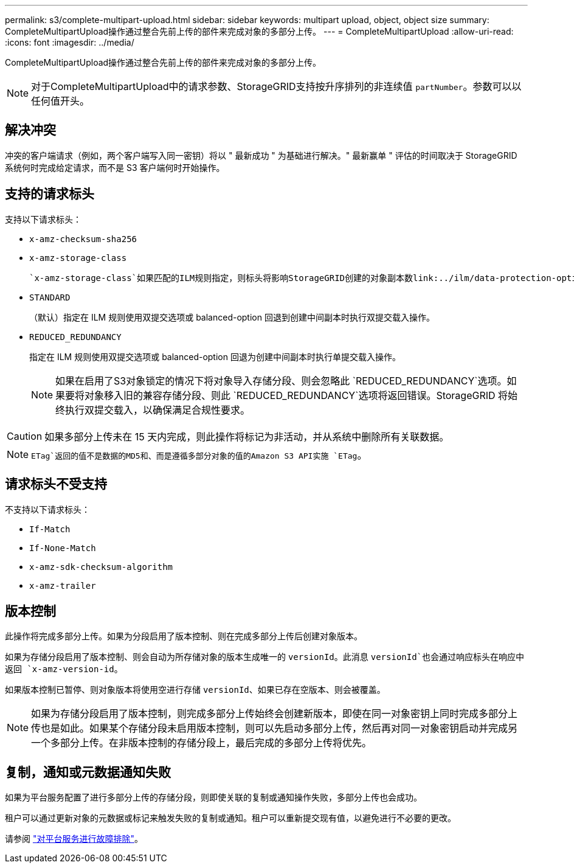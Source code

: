 ---
permalink: s3/complete-multipart-upload.html 
sidebar: sidebar 
keywords: multipart upload, object, object size 
summary: CompleteMultipartUpload操作通过整合先前上传的部件来完成对象的多部分上传。 
---
= CompleteMultipartUpload
:allow-uri-read: 
:icons: font
:imagesdir: ../media/


[role="lead"]
CompleteMultipartUpload操作通过整合先前上传的部件来完成对象的多部分上传。


NOTE: 对于CompleteMultipartUpload中的请求参数、StorageGRID支持按升序排列的非连续值 `partNumber`。参数可以以任何值开头。



== 解决冲突

冲突的客户端请求（例如，两个客户端写入同一密钥）将以 " 最新成功 " 为基础进行解决。" 最新赢单 " 评估的时间取决于 StorageGRID 系统何时完成给定请求，而不是 S3 客户端何时开始操作。



== 支持的请求标头

支持以下请求标头：

* `x-amz-checksum-sha256`
* `x-amz-storage-class`
+
 `x-amz-storage-class`如果匹配的ILM规则指定，则标头将影响StorageGRID创建的对象副本数link:../ilm/data-protection-options-for-ingest.html["双提交或平衡加热选项"]。

* `STANDARD`
+
（默认）指定在 ILM 规则使用双提交选项或 balanced-option 回退到创建中间副本时执行双提交载入操作。

* `REDUCED_REDUNDANCY`
+
指定在 ILM 规则使用双提交选项或 balanced-option 回退为创建中间副本时执行单提交载入操作。

+

NOTE: 如果在启用了S3对象锁定的情况下将对象导入存储分段、则会忽略此 `REDUCED_REDUNDANCY`选项。如果要将对象移入旧的兼容存储分段、则此 `REDUCED_REDUNDANCY`选项将返回错误。StorageGRID 将始终执行双提交载入，以确保满足合规性要求。




CAUTION: 如果多部分上传未在 15 天内完成，则此操作将标记为非活动，并从系统中删除所有关联数据。


NOTE:  `ETag`返回的值不是数据的MD5和、而是遵循多部分对象的值的Amazon S3 API实施 `ETag`。



== 请求标头不受支持

不支持以下请求标头：

* `If-Match`
* `If-None-Match`
* `x-amz-sdk-checksum-algorithm`
* `x-amz-trailer`




== 版本控制

此操作将完成多部分上传。如果为分段启用了版本控制、则在完成多部分上传后创建对象版本。

如果为存储分段启用了版本控制、则会自动为所存储对象的版本生成唯一的 `versionId`。此消息 `versionId`也会通过响应标头在响应中返回 `x-amz-version-id`。

如果版本控制已暂停、则对象版本将使用空进行存储 `versionId`、如果已存在空版本、则会被覆盖。


NOTE: 如果为存储分段启用了版本控制，则完成多部分上传始终会创建新版本，即使在同一对象密钥上同时完成多部分上传也是如此。如果某个存储分段未启用版本控制，则可以先启动多部分上传，然后再对同一对象密钥启动并完成另一个多部分上传。在非版本控制的存储分段上，最后完成的多部分上传将优先。



== 复制，通知或元数据通知失败

如果为平台服务配置了进行多部分上传的存储分段，则即使关联的复制或通知操作失败，多部分上传也会成功。

租户可以通过更新对象的元数据或标记来触发失败的复制或通知。租户可以重新提交现有值，以避免进行不必要的更改。

请参阅 link:../admin/troubleshooting-platform-services.html["对平台服务进行故障排除"]。
